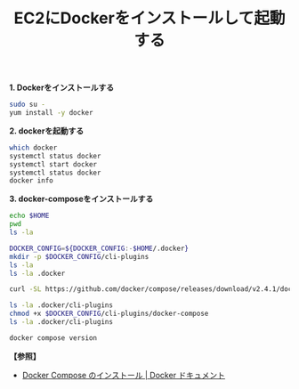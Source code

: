 :PROPERTIES:
:ID:       0399E747-98C9-481F-AC24-D7CB177CB123
:END:
#+title: EC2にDockerをインストールして起動する
#+filetags: :@Docker:


*1. Dockerをインストールする*

#+BEGIN_SRC sh
sudo su -
yum install -y docker
#+END_SRC

[[./img/2024-04-11 16.47.10-docker-install_1.png]]
[[./img/2024-04-11 16.47.36-docker-install_2.png]]
[[./img/2024-04-11 16.47.52-docker-install_3.png]]

*2. dockerを起動する*
#+BEGIN_SRC sh
which docker
systemctl status docker
systemctl start docker
systemctl status docker
docker info
#+END_SRC

[[./img/2024-04-11 16.49.43-docker-status-change.png]]
[[./img/2024-04-11 16.52.24-docker-info_1.png]]
[[./img/2024-04-11 16.52.39-docker-info_2.png]]

*3. docker-composeをインストールする*
#+BEGIN_SRC sh
  echo $HOME
  pwd
  ls -la

  DOCKER_CONFIG=${DOCKER_CONFIG:-$HOME/.docker}
  mkdir -p $DOCKER_CONFIG/cli-plugins
  ls -la
  ls -la .docker
#+END_SRC

[[./img/2024-04-11 16.57.51-docker-compose-install_1.png]]

#+BEGIN_SRC sh
  curl -SL https://github.com/docker/compose/releases/download/v2.4.1/docker-compose-linux-x86_64 -o $DOCKER_CONFIG/cli-plugins/docker-compose

  ls -la .docker/cli-plugins
  chmod +x $DOCKER_CONFIG/cli-plugins/docker-compose
  ls -la .docker/cli-plugins

  docker compose version
#+END_SRC

[[./img/2024-04-11 16.59.22-docker-compose-install_2.png]]
[[./img/2024-04-11 17.01.02-docker-compose-chmod.png]]
[[./img/2024-04-11 17.01.47-docker-compose-version.png]]


*【参照】*
- [[https://matsuand.github.io/docs.docker.jp.onthefly/compose/install/][Docker Compose のインストール | Docker ドキュメント]]

